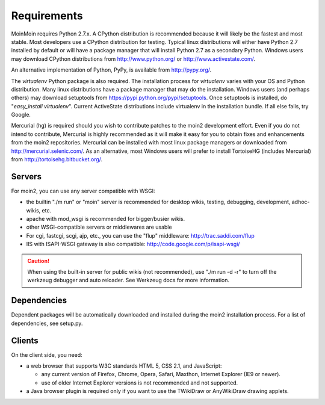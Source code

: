 ============
Requirements
============

MoinMoin requires Python 2.7.x. A CPython distribution is
recommended because it will likely be the fastest and most stable.
Most developers use a CPython distribution for testing.
Typical linux distributions will either have Python 2.7 installed by
default or will have a package manager that will install Python 2.7
as a secondary Python.
Windows users may download CPython distributions from  http://www.python.org/ or
http://www.activestate.com/.

An alternative implementation of Python, PyPy, is available
from http://pypy.org/.

The `virtualenv` Python package is also required. The
installation process for `virtualenv` varies with your OS and
Python distribution.
Many linux distributions have a package manager that may do
the installation. Windows users (and perhaps others) may download
setuptools from https://pypi.python.org/pypi/setuptools.
Once setuptools is installed, do "`easy_install virtualenv`".
Current ActiveState distributions include virtualenv in the installation bundle.
If all else fails, try Google.

Mercurial (hg) is required should you wish to contribute
patches to the moin2 development effort. Even if you do not
intend to contribute, Mercurial is highly recommended as it
will make it easy for you to obtain fixes and enhancements
from the moin2 repositories. Mercurial can be installed
with most linux package managers or downloaded
from http://mercurial.selenic.com/. As an alternative,
most Windows users will prefer to install TortoiseHG
(includes Mercurial) from http://tortoisehg.bitbucket.org/.


Servers
=======

For moin2, you can use any server compatible with WSGI:

* the builtin "./m run" or "moin" server is recommended for desktop wikis, testing,
  debugging, development, adhoc-wikis, etc.
* apache with mod_wsgi is recommended for bigger/busier wikis.
* other WSGI-compatible servers or middlewares are usable
* For cgi, fastcgi, scgi, ajp, etc., you can use the "flup" middleware:
  http://trac.saddi.com/flup
* IIS with ISAPI-WSGI gateway is also compatible: http://code.google.com/p/isapi-wsgi/

.. caution:: When using the built-in server for public wikis (not recommended), use
        "./m run -d -r" to turn off the werkzeug debugger and auto reloader. See Werkzeug
        docs for more information.


Dependencies
============

Dependent packages will be automatically downloaded and installed during the
moin2 installation process. For a list of dependencies, see setup.py.


Clients
=======
On the client side, you need:

* a web browser that supports W3C standards HTML 5, CSS 2.1, and JavaScript:

  - any current version of Firefox, Chrome, Opera, Safari, Maxthon, Internet Explorer (IE9 or newer).
  - use of older Internet Explorer versions is not recommended and not supported.

* a Java browser plugin is required only if you want to use the TWikiDraw or AnyWikiDraw drawing applets.
